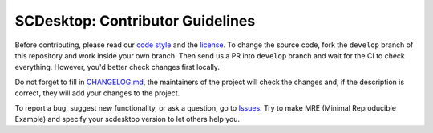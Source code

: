 =================================
SCDesktop: Contributor Guidelines
=================================

Before contributing, please read our `code style <https://github.com/scdesktop/scdesktop/blob/develop/.github/CODE_STYLE.rst>`_ 
and the `license <https://github.com/scdesktop/scdesktop/blob/develop/LICENSE>`_.
To change the source code, 
fork the ``develop`` branch of this repository and work inside your own branch. 
Then send us a PR into ``develop`` branch and wait for the CI to check everything. However, you'd better check changes first locally.

Do not forget to fill in `CHANGELOG.md <https://github.com/scdesktop/scdesktop/blob/develop/.github/CHANGELOG.md>`_, 
the maintainers of the project will check the changes and, if the description is correct, they will add your changes to the project.

To report a bug, suggest new functionality, 
or ask a question, go to `Issues <https://github.com/scdesktop/scdesktop/issues>`_. 
Try to make MRE (Minimal Reproducible Example) and specify your scdesktop version to let others help you.
